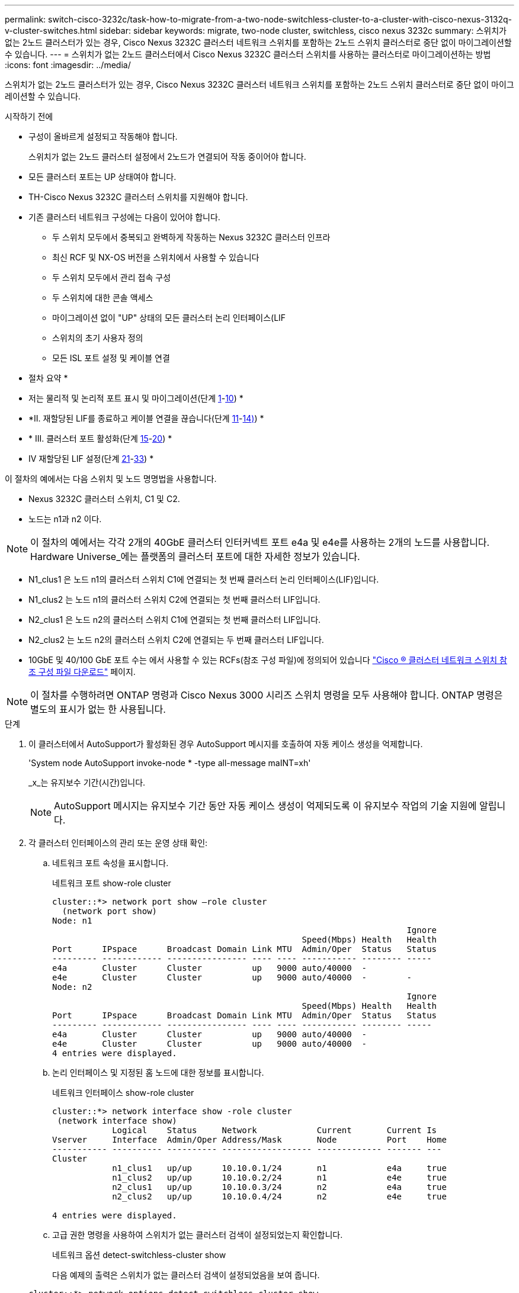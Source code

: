 ---
permalink: switch-cisco-3232c/task-how-to-migrate-from-a-two-node-switchless-cluster-to-a-cluster-with-cisco-nexus-3132q-v-cluster-switches.html 
sidebar: sidebar 
keywords: migrate, two-node cluster, switchless, cisco nexus 3232c 
summary: 스위치가 없는 2노드 클러스터가 있는 경우, Cisco Nexus 3232C 클러스터 네트워크 스위치를 포함하는 2노드 스위치 클러스터로 중단 없이 마이그레이션할 수 있습니다. 
---
= 스위치가 없는 2노드 클러스터에서 Cisco Nexus 3232C 클러스터 스위치를 사용하는 클러스터로 마이그레이션하는 방법
:icons: font
:imagesdir: ../media/


[role="lead"]
스위치가 없는 2노드 클러스터가 있는 경우, Cisco Nexus 3232C 클러스터 네트워크 스위치를 포함하는 2노드 스위치 클러스터로 중단 없이 마이그레이션할 수 있습니다.

.시작하기 전에
* 구성이 올바르게 설정되고 작동해야 합니다.
+
스위치가 없는 2노드 클러스터 설정에서 2노드가 연결되어 작동 중이어야 합니다.

* 모든 클러스터 포트는 UP 상태여야 합니다.
* TH-Cisco Nexus 3232C 클러스터 스위치를 지원해야 합니다.
* 기존 클러스터 네트워크 구성에는 다음이 있어야 합니다.
+
** 두 스위치 모두에서 중복되고 완벽하게 작동하는 Nexus 3232C 클러스터 인프라
** 최신 RCF 및 NX-OS 버전을 스위치에서 사용할 수 있습니다
** 두 스위치 모두에서 관리 접속 구성
** 두 스위치에 대한 콘솔 액세스
** 마이그레이션 없이 "UP" 상태의 모든 클러스터 논리 인터페이스(LIF
** 스위치의 초기 사용자 정의
** 모든 ISL 포트 설정 및 케이블 연결




* 절차 요약 *

* 저는 물리적 및 논리적 포트 표시 및 마이그레이션(단계 <<joyce,1>>-<<beckett,10>>) *
* *II. 재할당된 LIF를 종료하고 케이블 연결을 끊습니다(단계 <<casey,11>>-<<heaney,14)>>) *
* * III. 클러스터 포트 활성화(단계 <<yeats,15>>-<<friel,20>>) *
* IV 재할당된 LIF 설정(단계 <<wilde,21>>-<<swift,33>>) *


이 절차의 예에서는 다음 스위치 및 노드 명명법을 사용합니다.

* Nexus 3232C 클러스터 스위치, C1 및 C2.
* 노드는 n1과 n2 이다.


[NOTE]
====
이 절차의 예에서는 각각 2개의 40GbE 클러스터 인터커넥트 포트 e4a 및 e4e를 사용하는 2개의 노드를 사용합니다. Hardware Universe_에는 플랫폼의 클러스터 포트에 대한 자세한 정보가 있습니다.

====
* N1_clus1 은 노드 n1의 클러스터 스위치 C1에 연결되는 첫 번째 클러스터 논리 인터페이스(LIF)입니다.
* N1_clus2 는 노드 n1의 클러스터 스위치 C2에 연결되는 첫 번째 클러스터 LIF입니다.
* N2_clus1 은 노드 n2의 클러스터 스위치 C1에 연결되는 첫 번째 클러스터 LIF입니다.
* N2_clus2 는 노드 n2의 클러스터 스위치 C2에 연결되는 두 번째 클러스터 LIF입니다.
* 10GbE 및 40/100 GbE 포트 수는 에서 사용할 수 있는 RCFs(참조 구성 파일)에 정의되어 있습니다 https://mysupport.netapp.com/NOW/download/software/sanswitch/fcp/Cisco/netapp_cnmn/download.shtml["Cisco ® 클러스터 네트워크 스위치 참조 구성 파일 다운로드"^] 페이지.


[NOTE]
====
이 절차를 수행하려면 ONTAP 명령과 Cisco Nexus 3000 시리즈 스위치 명령을 모두 사용해야 합니다. ONTAP 명령은 별도의 표시가 없는 한 사용됩니다.

====
.단계
. [[Joyce]] 이 클러스터에서 AutoSupport가 활성화된 경우 AutoSupport 메시지를 호출하여 자동 케이스 생성을 억제합니다.
+
'System node AutoSupport invoke-node * -type all-message maINT=xh'

+
_x_는 유지보수 기간(시간)입니다.

+
[NOTE]
====
AutoSupport 메시지는 유지보수 기간 동안 자동 케이스 생성이 억제되도록 이 유지보수 작업의 기술 지원에 알립니다.

====
. 각 클러스터 인터페이스의 관리 또는 운영 상태 확인:
+
.. 네트워크 포트 속성을 표시합니다.
+
네트워크 포트 show-role cluster

+
[listing]
----
cluster::*> network port show –role cluster
  (network port show)
Node: n1
                                                                       Ignore
                                                  Speed(Mbps) Health   Health
Port      IPspace      Broadcast Domain Link MTU  Admin/Oper  Status   Status
--------- ------------ ---------------- ---- ---- ----------- -------- -----
e4a       Cluster      Cluster          up   9000 auto/40000  -
e4e       Cluster      Cluster          up   9000 auto/40000  -        -
Node: n2
                                                                       Ignore
                                                  Speed(Mbps) Health   Health
Port      IPspace      Broadcast Domain Link MTU  Admin/Oper  Status   Status
--------- ------------ ---------------- ---- ---- ----------- -------- -----
e4a       Cluster      Cluster          up   9000 auto/40000  -
e4e       Cluster      Cluster          up   9000 auto/40000  -
4 entries were displayed.
----
.. 논리 인터페이스 및 지정된 홈 노드에 대한 정보를 표시합니다.
+
네트워크 인터페이스 show-role cluster

+
[listing]
----
cluster::*> network interface show -role cluster
 (network interface show)
            Logical    Status     Network            Current       Current Is
Vserver     Interface  Admin/Oper Address/Mask       Node          Port    Home
----------- ---------- ---------- ------------------ ------------- ------- ---
Cluster
            n1_clus1   up/up      10.10.0.1/24       n1            e4a     true
            n1_clus2   up/up      10.10.0.2/24       n1            e4e     true
            n2_clus1   up/up      10.10.0.3/24       n2            e4a     true
            n2_clus2   up/up      10.10.0.4/24       n2            e4e     true

4 entries were displayed.
----
.. 고급 권한 명령을 사용하여 스위치가 없는 클러스터 검색이 설정되었는지 확인합니다.
+
네트워크 옵션 detect-switchless-cluster show

+
다음 예제의 출력은 스위치가 없는 클러스터 검색이 설정되었음을 보여 줍니다.

+
[listing]
----
cluster::*> network options detect-switchless-cluster show
Enable Switchless Cluster Detection: true
----


. 새 3232C 스위치에 적절한 RCFs 및 이미지가 설치되었는지 확인하고 사용자, 암호 및 네트워크 주소 추가와 같은 필요한 사이트 사용자 지정을 수행합니다.
+
이때 두 스위치를 모두 준비해야 합니다. RCF 및 이미지 소프트웨어를 업그레이드해야 하는 경우 다음 단계를 따라야 합니다.

+
.. NetApp Support 사이트의 _Cisco 이더넷 스위치_ 페이지로 이동하십시오.
+
http://support.netapp.com/NOW/download/software/cm_switches/["Cisco 이더넷 스위치"^]

.. 스위치 및 필요한 소프트웨어 버전을 해당 페이지의 표에 기록합니다.
.. 적절한 버전의 RCF를 다운로드합니다.
.. Description * 페이지에서 * continue * 를 클릭하고 사용권 계약에 동의한 다음 * Download * 페이지의 지침에 따라 RCF를 다운로드합니다.
.. 해당 버전의 이미지 소프트웨어를 다운로드합니다.
+
https://mysupport.netapp.com/NOW/download/software/sanswitch/fcp/Cisco/netapp_cnmn/download.shtml["Cisco 클러스터 및 관리 네트워크 스위치 참조 구성 파일 다운로드 페이지"^]



. Description * 페이지에서 * continue * 를 클릭하고 사용권 계약에 동의한 다음 * Download * 페이지의 지침에 따라 RCF를 다운로드합니다.
. Nexus 3232C 스위치 C1 및 C2에서 모든 노드 대상 포트 C1 및 C2를 사용하지 않도록 설정하되, ISL 포트 e1/31-32를 사용하지 않도록 설정하지 마십시오.
+
Cisco 명령에 대한 자세한 내용은 에 나와 있는 가이드를 참조하십시오 https://www.cisco.com/c/en/us/support/switches/nexus-3000-series-switches/products-command-reference-list.html["Cisco Nexus 3000 시리즈 NX-OS 명령 참조"^].

+
다음 예에서는 RCF 'NX3232_RCF_v1.0_24p10g_24p100g.txt'에서 지원되는 구성을 사용하여 Nexus 3232C 클러스터 스위치 C1 및 C2에서 포트 1부터 30까지 비활성화되는 것을 보여 줍니다.

+
[listing]
----
C1# copy running-config startup-config
[########################################] 100% Copy complete.
C1# configure
C1(config)# int e1/1/1-4,e1/2/1-4,e1/3/1-4,e1/4/1-4,e1/5/1-4,e1/6/1-4,e1/7-30
C1(config-if-range)# shutdown
C1(config-if-range)# exit
C1(config)# exit
C2# copy running-config startup-config
[########################################] 100% Copy complete.
C2# configure
C2(config)# int e1/1/1-4,e1/2/1-4,e1/3/1-4,e1/4/1-4,e1/5/1-4,e1/6/1-4,e1/7-30
C2(config-if-range)# shutdown
C2(config-if-range)# exit
C2(config)# exit
----
. 지원되는 케이블 연결을 사용하여 C1의 포트 1/31 및 1/32를 C2의 동일한 포트에 연결합니다.
. ISL 포트가 C1 및 C2에서 작동하는지 확인합니다.
+
'포트-채널 요약

+
Cisco 명령에 대한 자세한 내용은 에 나와 있는 가이드를 참조하십시오 https://www.cisco.com/c/en/us/support/switches/nexus-3000-series-switches/products-command-reference-list.html["Cisco Nexus 3000 시리즈 NX-OS 명령 참조"^].

+
다음 예에서는 ISL 포트가 C1 및 C2에서 작동하는지 확인하는 데 사용되는 Cisco의 show port-channel summary" 명령을 보여 줍니다.

+
[listing]
----
C1# show port-channel summary
Flags: D - Down         P - Up in port-channel (members)
       I - Individual   H - Hot-standby (LACP only)        s - Suspended    r - Module-removed
       S - Switched     R - Routed
       U - Up (port-channel)
       M - Not in use. Min-links not met
--------------------------------------------------------------------------------
      Port-
Group Channel      Type   Protocol  Member Ports
-------------------------------------------------------------------------------
1     Po1(SU)      Eth    LACP      Eth1/31(P)   Eth1/32(P)

C2# show port-channel summary
Flags: D - Down         P - Up in port-channel (members)
       I - Individual   H - Hot-standby (LACP only)        s - Suspended    r - Module-removed
       S - Switched     R - Routed
       U - Up (port-channel)
       M - Not in use. Min-links not met
--------------------------------------------------------------------------------

Group Port-        Type   Protocol  Member Ports
      Channel
--------------------------------------------------------------------------------
1     Po1(SU)      Eth    LACP      Eth1/31(P)   Eth1/32(P)
----
. 스위치에 있는 인접 장치 목록을 표시합니다.
+
Cisco 명령에 대한 자세한 내용은 에 나와 있는 가이드를 참조하십시오 https://www.cisco.com/c/en/us/support/switches/nexus-3000-series-switches/products-command-reference-list.html["Cisco Nexus 3000 시리즈 NX-OS 명령 참조"^].

+
다음 예에서는 스위치에 인접 장치를 표시하는 데 사용되는 Cisco 명령 'show CDP neighbors'를 보여 줍니다.

+
[listing]
----
C1# show cdp neighbors
Capability Codes: R - Router, T - Trans-Bridge, B - Source-Route-Bridge
                  S - Switch, H - Host, I - IGMP, r - Repeater,
                  V - VoIP-Phone, D - Remotely-Managed-Device,                   s - Supports-STP-Dispute
Device-ID          Local Intrfce  Hldtme Capability  Platform      Port ID
C2                 Eth1/31        174    R S I s     N3K-C3232C  Eth1/31
C2                 Eth1/32        174    R S I s     N3K-C3232C  Eth1/32
Total entries displayed: 2
C2# show cdp neighbors
Capability Codes: R - Router, T - Trans-Bridge, B - Source-Route-Bridge
                  S - Switch, H - Host, I - IGMP, r - Repeater,
                  V - VoIP-Phone, D - Remotely-Managed-Device,                   s - Supports-STP-Dispute
Device-ID          Local Intrfce  Hldtme Capability  Platform      Port ID
C1                 Eth1/31        178    R S I s     N3K-C3232C  Eth1/31
C1                 Eth1/32        178    R S I s     N3K-C3232C  Eth1/32
Total entries displayed: 2
----
. 각 노드의 클러스터 포트 연결을 표시합니다.
+
네트워크 디바이스 발견 쇼

+
다음 예는 스위치가 없는 2노드 클러스터 구성에 대해 표시된 클러스터 포트 접속을 보여줍니다.

+
[listing]
----
cluster::*> network device-discovery show
            Local  Discovered
Node        Port   Device              Interface        Platform
----------- ------ ------------------- ---------------- ----------------
n1         /cdp
            e4a    n2                  e4a              FAS9000
            e4e    n2                  e4e              FAS9000
n2         /cdp
            e4a    n1                  e4a              FAS9000
            e4e    n1                  e4e              FAS9000
----
. [[Beckett] n1_clus1 및 n2_clus1 LIF를 대상 노드의 물리적 포트로 마이그레이션:
+
'network interface migrate-vserver cluster-lif_lif-name_source-node_source-node-name_-destination-port_destination-port-name_'

+
다음 예제와 같이 각 로컬 노드에 대해 명령을 실행해야 합니다.

+
[listing]
----
cluster::*> network interface migrate -vserver cluster -lif n1_clus1 -source-node n1
–destination-node n1 -destination-port e4e
cluster::*> network interface migrate -vserver cluster -lif n2_clus1 -source-node n2
–destination-node n2 -destination-port e4e
----
. [[Casey]] 클러스터 인터페이스가 성공적으로 마이그레이션되었는지 확인:
+
네트워크 인터페이스 show-role cluster

+
다음 예에서는 마이그레이션이 완료된 후 n1_clus1 및 n2_clus1 LIF의 "홈" 상태가 "거짓"으로 되었음을 보여 줍니다.

+
[listing]
----
cluster::*> network interface show -role cluster
 (network interface show)
            Logical    Status     Network            Current       Current Is
Vserver     Interface  Admin/Oper Address/Mask       Node          Port    Home
----------- ---------- ---------- ------------------ ------------- ------- ----
Cluster
            n1_clus1   up/up      10.10.0.1/24       n1            e4e     false
            n1_clus2   up/up      10.10.0.2/24       n1            e4e     true
            n2_clus1   up/up      10.10.0.3/24       n2            e4e     false
            n2_clus2   up/up      10.10.0.4/24       n2            e4e     true
 4 entries were displayed.
----
. 9단계에서 마이그레이션한 n1_clus1 및 n2_clus1 LIF의 클러스터 포트 종료:
+
'network port modify -node_node -name_-port_port -name_-up-admin false'

+
다음 예에 표시된 대로 각 포트에 대해 명령을 실행해야 합니다.

+
[listing]
----
cluster::*> network port modify -node n1 -port e4a -up-admin false
cluster::*> network port modify -node n2 -port e4a -up-admin false
----
. 원격 클러스터 인터페이스에 대해 ping을 수행하고 RPC 서버 검사를 수행합니다.
+
'cluster ping-cluster-node_node-name_'

+
다음 예제에서는 ping이 진행되고 있는 노드 n1과 이후에 나타난 RPC 상태를 보여 줍니다.

+
[listing]
----
cluster::*> cluster ping-cluster -node n1

Host is n1 Getting addresses from network interface table...
Cluster n1_clus1 n1        e4a    10.10.0.1
Cluster n1_clus2 n1        e4e    10.10.0.2
Cluster n2_clus1 n2        e4a    10.10.0.3
Cluster n2_clus2 n2        e4e    10.10.0.4
Local = 10.10.0.1 10.10.0.2
Remote = 10.10.0.3 10.10.0.4
Cluster Vserver Id = 4294967293 Ping status:
....
Basic connectivity succeeds on 4 path(s)
Basic connectivity fails on 0 path(s) ................
Detected 9000 byte MTU on 32 path(s):
    Local 10.10.0.1 to Remote 10.10.0.3
    Local 10.10.0.1 to Remote 10.10.0.4
    Local 10.10.0.2 to Remote 10.10.0.3
    Local 10.10.0.2 to Remote 10.10.0.4
Larger than PMTU communication succeeds on 4 path(s) RPC status:
1 paths up, 0 paths down (tcp check)
1 paths up, 0 paths down (ucp check)
----
. [[haney]] 노드 n1의 e4a에서 케이블을 분리합니다.
+
실행 중인 구성을 참조하여 Nexus 3232C 스위치에 지원되는 케이블 연결을 사용하여 스위치 C1(이 예에서는 포트 1/7)의 첫 번째 40GbE 포트를 n1의 e4a에 연결할 수 있습니다.

. [[예트]] 노드 n2의 e4a에서 케이블을 분리합니다.
+
지원되는 케이블 연결을 사용하여 실행 중인 구성을 참조하여 다음 사용 가능한 C1, 포트 1/8의 40GbE 포트에 e4a를 연결할 수 있습니다.

. C1에서 모든 노드 연결 포트를 활성화합니다.
+
Cisco 명령에 대한 자세한 내용은 에 나와 있는 가이드를 참조하십시오 https://www.cisco.com/c/en/us/support/switches/nexus-3000-series-switches/products-command-reference-list.html["Cisco Nexus 3000 시리즈 NX-OS 명령 참조"^].

+
다음 예에서는 RCF 'NX3232_RCF_v1.0_24p10g_26p100g.txt'에서 지원되는 구성을 사용하여 Nexus 3232C 클러스터 스위치 C1 및 C2에서 포트 1부터 30까지 사용 중인 것을 보여 줍니다.

+
[listing]
----
C1# configure
C1(config)# int e1/1/1-4,e1/2/1-4,e1/3/1-4,e1/4/1-4,e1/5/1-4,e1/6/1-4,e1/7-30
C1(config-if-range)# no shutdown
C1(config-if-range)# exit
C1(config)# exit
----
. 각 노드에서 첫 번째 클러스터 포트 e4a를 활성화합니다.
+
'network port modify -node_node -name_-port_port -name_-up-admin TRUE'

+
[listing]
----
cluster::*> network port modify -node n1 -port e4a -up-admin true
cluster::*> network port modify -node n2 -port e4a -up-admin true
----
. [[Yeats] 클러스터가 두 노드에 모두 있는지 확인합니다.
+
네트워크 포트 show-role cluster

+
[listing]
----
cluster::*> network port show –role cluster
  (network port show)
Node: n1
                                                                       Ignore
                                                  Speed(Mbps) Health   Health
Port      IPspace      Broadcast Domain Link MTU  Admin/Oper  Status   Status
--------- ------------ ---------------- ---- ---- ----------- -------- -----
e4a       Cluster      Cluster          up   9000 auto/40000  -
e4e       Cluster      Cluster          up   9000 auto/40000  -        -

Node: n2
                                                                       Ignore
                                                  Speed(Mbps) Health   Health
Port      IPspace      Broadcast Domain Link MTU  Admin/Oper  Status   Status
--------- ------------ ---------------- ---- ---- ----------- -------- -----
e4a       Cluster      Cluster          up   9000 auto/40000  -
e4e       Cluster      Cluster          up   9000 auto/40000  -

4 entries were displayed.
----
. 각 노드에서 마이그레이션된 모든 클러스터 인터커넥트 LIF를 되돌립니다.
+
'network interface revert-vserver cluster-lif_lif-name_'

+
다음 예제와 같이 각 LIF를 홈 포트로 개별적으로 되돌려야 합니다.

+
[listing]
----
cluster::*> network interface revert -vserver cluster -lif n1_clus1
cluster::*> network interface revert -vserver cluster -lif n2_clus1
----
. [[friel]] 모든 LIF가 이제 홈 포트로 되돌려졌는지 확인합니다.
+
네트워크 인터페이스 show-role cluster

+
현재 포트 열에 나열된 모든 포트에 대해 "홈"이라는 값이 표시되어야 합니다. 표시된 값이 false이면 포트가 복구되지 않은 것입니다.

+
[listing]
----
cluster::*> network interface show -role cluster
 (network interface show)
            Logical    Status     Network            Current       Current Is
Vserver     Interface  Admin/Oper Address/Mask       Node          Port    Home
----------- ---------- ---------- ------------------ ------------- ------- ----
Cluster
            n1_clus1   up/up      10.10.0.1/24       n1            e4a     true
            n1_clus2   up/up      10.10.0.2/24       n1            e4e     true
            n2_clus1   up/up      10.10.0.3/24       n2            e4a     true
            n2_clus2   up/up      10.10.0.4/24       n2            e4e     true
4 entries were displayed.
----
. [[Wilde]] 각 노드의 클러스터 포트 연결을 표시합니다.
+
네트워크 디바이스 발견 쇼

+
[listing]
----
cluster::*> network device-discovery show
            Local  Discovered
Node        Port   Device              Interface        Platform
----------- ------ ------------------- ---------------- ----------------
n1         /cdp
            e4a    C1                  Ethernet1/7      N3K-C3232C
            e4e    n2                  e4e              FAS9000
n2         /cdp
            e4a    C1                  Ethernet1/8      N3K-C3232C
            e4e    n1                  e4e              FAS9000
----
. 각 노드의 콘솔에서 포트 e4a로 clus2를 마이그레이션합니다.
+
'network interface migrate cluster-lif_lif-name_-source-node_source-node-name_-destination-node_destination-node-name_-destination-port_destination-port-name_'

+
다음 예에 표시된 대로 각 LIF를 홈 포트로 개별적으로 마이그레이션해야 합니다.

+
[listing]
----
cluster::*> network interface migrate -vserver cluster -lif n1_clus2 -source-node n1
–destination-node n1 -destination-port e4a
cluster::*> network interface migrate -vserver cluster -lif n2_clus2 -source-node n2 –destination-node n2 -destination-port e4a
----
. 두 노드 모두에서 클러스터 포트 clus2 LIF를 종료합니다.
+
네트워크 포트 수정

+
다음 예는 두 노드에서 포트를 종료하면서 "false"로 설정된 지정된 포트를 보여줍니다.

+
[listing]
----
cluster::*> network port modify -node n1 -port e4e -up-admin false
cluster::*> network port modify -node n2 -port e4e -up-admin false
----
. 클러스터 LIF 상태를 확인합니다.
+
네트워크 인터페이스 쇼

+
[listing]
----
cluster::*> network interface show -role cluster
 (network interface show)
            Logical    Status     Network            Current       Current Is
Vserver     Interface  Admin/Oper Address/Mask       Node          Port    Home
----------- ---------- ---------- ------------------ ------------- ------- ----
Cluster
            n1_clus1   up/up      10.10.0.1/24       n1            e4a     true
            n1_clus2   up/up      10.10.0.2/24       n1            e4a     false
            n2_clus1   up/up      10.10.0.3/24       n2            e4a     true
            n2_clus2   up/up      10.10.0.4/24       n2            e4a     false
4 entries were displayed.
----
. 노드 n1의 e4e에서 케이블을 분리합니다.
+
실행 중인 구성을 참조하여 Nexus 3232C 스위치 모델에 적합한 케이블을 사용하여 스위치 C2(이 예의 경우 포트 1/7)의 첫 번째 40GbE 포트를 노드 n1의 e4e에 연결할 수 있습니다.

. 노드 n2의 e4e에서 케이블을 분리합니다.
+
실행 중인 구성을 참조하여 Nexus 3232C 스위치 모델에 적합한 케이블을 사용하여 C2, 포트 1/8에서 사용 가능한 다음 40 GbE 포트에 e4e를 연결할 수 있습니다.

. C2에서 모든 노드 대상 포트를 활성화합니다.
+
다음 예에서는 RCF 'NX3232C_RCF_v1.0_24p10g_26p100g.txt'에서 지원되는 구성을 사용하여 Nexus 3132Q-V 클러스터 스위치 C1 및 C2에서 포트 1부터 30까지 사용 중인 것을 보여 줍니다.

+
[listing]
----
C2# configure
C2(config)# int e1/1/1-4,e1/2/1-4,e1/3/1-4,e1/4/1-4,e1/5/1-4,e1/6/1-4,e1/7-30
C2(config-if-range)# no shutdown
C2(config-if-range)# exit
C2(config)# exit
----
. 각 노드에서 두 번째 클러스터 포트 e4e를 활성화합니다.
+
네트워크 포트 수정

+
다음 예에서는 각 노드에서 두 번째 클러스터 포트 e4e가 발생하는 것을 보여 줍니다.

+
[listing]
----
cluster::*> network port modify -node n1 -port e4e -up-admin true
cluster::*> network port modify -node n2 -port e4e -up-admin true
----
. 각 노드에 대해 마이그레이션된 모든 클러스터 인터커넥트 LIF를 '네트워크 인터페이스 복원'으로 되돌립니다
+
다음 예에서는 마이그레이션된 LIF가 홈 포트로 되돌아가는 것을 보여 줍니다.

+
[listing]
----
cluster::*> network interface revert -vserver Cluster -lif n1_clus2
cluster::*> network interface revert -vserver Cluster -lif n2_clus2
----
. 모든 클러스터 인터커넥트 포트가 이제 홈 포트로 되돌려졌는지 확인합니다.
+
네트워크 인터페이스 show-role cluster

+
현재 포트 열에 나열된 모든 포트에 대해 "홈"이라는 값이 표시되어야 합니다. 표시된 값이 false이면 포트가 복구되지 않은 것입니다.

+
[listing]
----
cluster::*> network interface show -role cluster
 (network interface show)
            Logical    Status     Network            Current       Current Is
Vserver     Interface  Admin/Oper Address/Mask       Node          Port    Home
----------- ---------- ---------- ------------------ ------------- ------- ----
Cluster
            n1_clus1   up/up      10.10.0.1/24       n1            e4a     true
            n1_clus2   up/up      10.10.0.2/24       n1            e4e     true
            n2_clus1   up/up      10.10.0.3/24       n2            e4a     true
            n2_clus2   up/up      10.10.0.4/24       n2            e4e     true
4 entries were displayed.
----
. 모든 클러스터 인터커넥트 포트가 'UP' 상태인지 확인합니다.
+
네트워크 포트 show-role cluster

. 각 클러스터 포트가 각 노드에 연결되는 클러스터 스위치 포트 번호 'network device-discovery show'를 표시합니다
+
[listing]
----
cluster::*> network device-discovery show
            Local  Discovered
Node        Port   Device              Interface        Platform
----------- ------ ------------------- ---------------- ----------------
n1          /cdp
            e4a    C1                  Ethernet1/7      N3K-C3232C
            e4e    C2                  Ethernet1/7      N3K-C3232C
n2          /cdp
            e4a    C1                  Ethernet1/8      N3K-C3232C
            e4e    C2                  Ethernet1/8      N3K-C3232C
----
. [[Swift]]검색 및 모니터링되는 클러스터 스위치 표시:
+
'system cluster-switch show'

+
[listing]
----
cluster::*> system cluster-switch show

Switch                      Type               Address          Model
--------------------------- ------------------ ---------------- ---------------
C1                          cluster-network    10.10.1.101      NX3232CV
Serial Number: FOX000001
Is Monitored: true
Reason:
Software Version: Cisco Nexus Operating System (NX-OS) Software, Version 7.0(3)I6(1)
Version Source: CDP

C2                          cluster-network     10.10.1.102      NX3232CV
Serial Number: FOX000002
Is Monitored: true
Reason:
Software Version: Cisco Nexus Operating System (NX-OS) Software, Version 7.0(3)I6(1)
Version Source: CDP 2 entries were displayed.
----
. 스위치가 없는 클러스터 검색이 스위치가 없는 클러스터 옵션을 사용 안 함으로 변경했는지 확인합니다.
+
네트워크 옵션 스위치 없는 클러스터 쇼

. 원격 클러스터 인터페이스에 대해 ping을 수행하고 RPC 서버 검사를 수행합니다.
+
'cluster ping-cluster-node_node-name_'

+
[listing]
----
cluster::*> cluster ping-cluster -node n1
Host is n1 Getting addresses from network interface table...
Cluster n1_clus1 n1        e4a    10.10.0.1
Cluster n1_clus2 n1        e4e    10.10.0.2
Cluster n2_clus1 n2        e4a    10.10.0.3
Cluster n2_clus2 n2        e4e    10.10.0.4
Local = 10.10.0.1 10.10.0.2
Remote = 10.10.0.3 10.10.0.4
Cluster Vserver Id = 4294967293
Ping status:
....
Basic connectivity succeeds on 4 path(s)
Basic connectivity fails on 0 path(s) ................
Detected 9000 byte MTU on 32 path(s):
    Local 10.10.0.1 to Remote 10.10.0.3
    Local 10.10.0.1 to Remote 10.10.0.4
    Local 10.10.0.2 to Remote 10.10.0.3
    Local 10.10.0.2 to Remote 10.10.0.4
Larger than PMTU communication succeeds on 4 path(s) RPC status:
1 paths up, 0 paths down (tcp check)
1 paths up, 0 paths down (ucp check)
----
. 스위치 관련 로그 파일 수집을 위한 클러스터 스위치 상태 모니터 로그 수집 기능 사용: + 'system cluster-switch log setup-password
+
'system cluster-switch log enable-collection'을 선택합니다

+
[listing]
----
cluster::*> system cluster-switch log setup-password
Enter the switch name: <return>
The switch name entered is not recognized.
Choose from the following list:
C1
C2

cluster::*> system cluster-switch log setup-password

Enter the switch name: C1
RSA key fingerprint is e5:8b:c6:dc:e2:18:18:09:36:63:d9:63:dd:03:d9:cc
Do you want to continue? {y|n}::[n] y

Enter the password: <enter switch password>
Enter the password again: <enter switch password>

cluster::*> system cluster-switch log setup-password

Enter the switch name: C2
RSA key fingerprint is 57:49:86:a1:b9:80:6a:61:9a:86:8e:3c:e3:b7:1f:b1
Do you want to continue? {y|n}:: [n] y

Enter the password: <enter switch password>
Enter the password again: <enter switch password>

cluster::*> system cluster-switch log enable-collection

Do you want to enable cluster log collection for all nodes in the cluster?
{y|n}: [n] y

Enabling cluster switch log collection.

cluster::*>
----
+
[NOTE]
====
이러한 명령에서 오류가 반환되면 NetApp 지원에 문의하십시오.

====
. 자동 케이스 생성을 억제한 경우 AutoSupport 메시지를 호출하여 다시 활성화합니다.
+
'System node AutoSupport invoke-node * -type all-message maINT=end'


